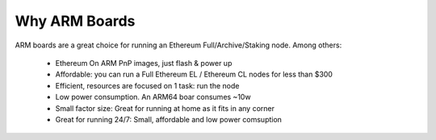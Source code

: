 .. Ethereum on ARM documentation documentation master file, created by
   sphinx-quickstart on Wed Jan 13 19:04:18 2021.

Why ARM Boards
==============

ARM boards are a great choice for running an Ethereum Full/Archive/Staking node. Among others: 

  * Ethereum On ARM PnP images, just flash & power up
  * Affordable: you can run a Full Ethereum EL / Ethereum CL nodes for less than $300
  * Efficient, resources are focused on 1 task: run the node
  * Low power consumption. An ARM64 boar consumes ~10w
  * Small factor size: Great for running at home as it fits in any corner
  * Great for running 24/7: Small, affordable and low power comsuption
